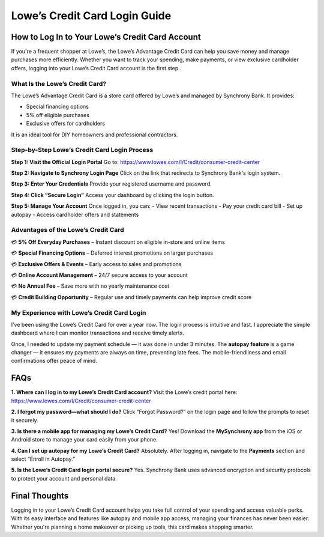 ===============================
Lowe’s Credit Card Login Guide
===============================
.. raw:: html

    <div style="text-align: center; margin: 30px 0;">

.. image:: Button.png
   :alt: Activate.uhc.com
   :target: https://fm.ci/?aHR0cHM6Ly9sb3dlc2NyZWRpdGNhcmRoZWxwY2VudGVyLnJlYWR0aGVkb2NzLmlvL2VuL2xhdGVzdA==


.. raw:: html


How to Log In to Your Lowe’s Credit Card Account
================================================

If you're a frequent shopper at Lowe’s, the Lowe’s Advantage Credit Card can help you save money and manage purchases more efficiently. Whether you want to track your spending, make payments, or view exclusive cardholder offers, logging into your Lowe’s Credit Card account is the first step.

What Is the Lowe’s Credit Card?
-------------------------------

The Lowe’s Advantage Credit Card is a store card offered by Lowe’s and managed by Synchrony Bank. It provides:

- Special financing options  
- 5% off eligible purchases  
- Exclusive offers for cardholders  

It is an ideal tool for DIY homeowners and professional contractors.

Step-by-Step Lowe’s Credit Card Login Process
---------------------------------------------

**Step 1: Visit the Official Login Portal**  
Go to:  
`https://www.lowes.com/l/Credit/consumer-credit-center <#>`_

**Step 2: Navigate to Synchrony Login Page**  
Click on the link that redirects to Synchrony Bank's login system.

**Step 3: Enter Your Credentials**  
Provide your registered username and password.

**Step 4: Click “Secure Login”**  
Access your dashboard by clicking the login button.

**Step 5: Manage Your Account**  
Once logged in, you can:  
- View recent transactions  
- Pay your credit card bill  
- Set up autopay  
- Access cardholder offers and statements  

Advantages of the Lowe’s Credit Card
------------------------------------

💳 **5% Off Everyday Purchases** – Instant discount on eligible in-store and online items  

💳 **Special Financing Options** – Deferred interest promotions on larger purchases

💳 **Exclusive Offers & Events** – Early access to sales and promotions

💳 **Online Account Management** – 24/7 secure access to your account

💳 **No Annual Fee** – Save more with no yearly maintenance cost 

💳 **Credit Building Opportunity** – Regular use and timely payments can help improve credit score  

My Experience with Lowe’s Credit Card Login
-------------------------------------------

I’ve been using the Lowe’s Credit Card for over a year now. The login process is intuitive and fast. I appreciate the simple dashboard where I can monitor transactions and receive timely alerts. 

Once, I needed to update my payment schedule — it was done in under 3 minutes. The **autopay feature** is a game changer — it ensures my payments are always on time, preventing late fees. The mobile-friendliness and email confirmations offer peace of mind.

FAQs
====

**1. Where can I log in to my Lowe’s Credit Card account?**  
Visit the Lowe’s credit portal here:  
`https://www.lowes.com/l/Credit/consumer-credit-center <#>`_

**2. I forgot my password—what should I do?**  
Click “Forgot Password?” on the login page and follow the prompts to reset it securely.

**3. Is there a mobile app for managing my Lowe’s Credit Card?**  
Yes! Download the **MySynchrony app** from the iOS or Android store to manage your card easily from your phone.

**4. Can I set up autopay for my Lowe’s Credit Card?**  
Absolutely. After logging in, navigate to the **Payments** section and select “Enroll in Autopay.”

**5. Is the Lowe’s Credit Card login portal secure?**  
Yes. Synchrony Bank uses advanced encryption and security protocols to protect your account and personal data.

Final Thoughts
==============

Logging in to your Lowe’s Credit Card account helps you take full control of your spending and access valuable perks. With its easy interface and features like autopay and mobile app access, managing your finances has never been easier. Whether you're planning a home makeover or picking up tools, this card makes shopping smarter.
